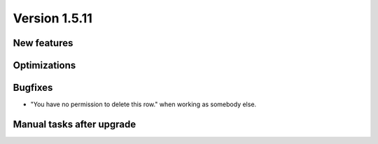 Version 1.5.11
==============

New features
------------


Optimizations
-------------


Bugfixes
--------

- "You have no permission to delete this row." when working as somebody else.

Manual tasks after upgrade
--------------------------


